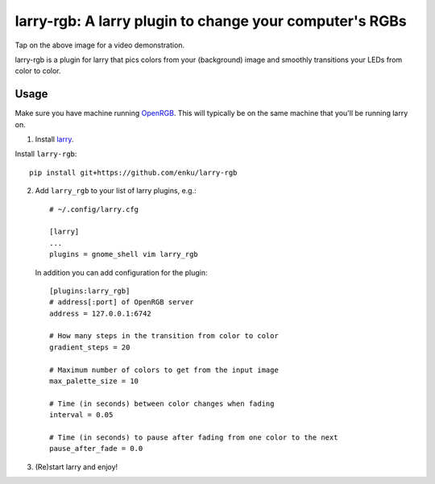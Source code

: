 ========================================================
larry-rgb: A larry plugin to change your computer's RGBs
========================================================

.. image:: https://img.youtube.com/vi/PmF4ihCTQks/maxresdefault.jpg
    :alt: larry-rgb demo
    :target: https://www.youtube.com/watch?v=PmF4ihCTQks

Tap on the above image for a video demonstration.

larry-rgb is a plugin for larry that pics colors from your (background) image
and smoothly transitions your LEDs from color to color.

Usage
=====

Make sure you have machine running `OpenRGB <https://openrgb.org>`_.  This
will typically be on the same machine that you'll be running larry on.

1. Install `larry <https://github.com/enku/larry>`_.

Install ``larry-rgb``::

    pip install git+https://github.com/enku/larry-rgb

2. Add ``larry_rgb`` to your list of larry plugins, e.g.::

    # ~/.config/larry.cfg

    [larry]
    ...
    plugins = gnome_shell vim larry_rgb

   In addition you can add configuration for the plugin::

    [plugins:larry_rgb]
    # address[:port] of OpenRGB server
    address = 127.0.0.1:6742

    # How many steps in the transition from color to color
    gradient_steps = 20

    # Maximum number of colors to get from the input image
    max_palette_size = 10

    # Time (in seconds) between color changes when fading
    interval = 0.05

    # Time (in seconds) to pause after fading from one color to the next
    pause_after_fade = 0.0

3. (Re)start larry and enjoy!
